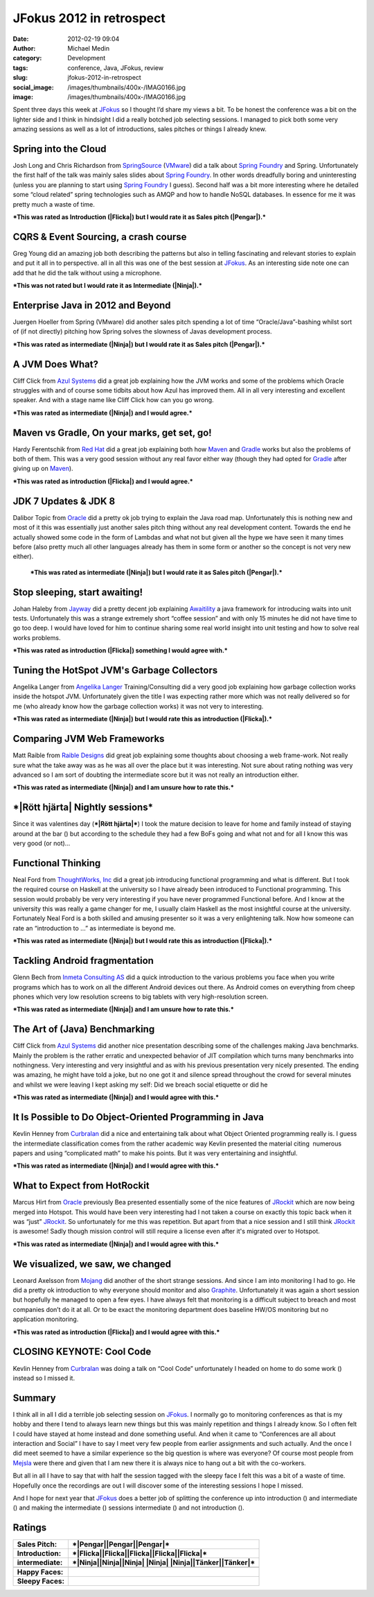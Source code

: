 JFokus 2012 in retrospect
#########################
:date: 2012-02-19 09:04
:author: Michael Medin
:category: Development
:tags: conference, Java, JFokus, review
:slug: jfokus-2012-in-retrospect
:social_image: /images/thumbnails/400x-/IMAG0166.jpg
:image: /images/thumbnails/400x-/IMAG0166.jpg

Spent three days this week at
`JFokus <http://www.jfokus.se/>`__ so I thought I’d share my views a
bit. To be honest the conference was a bit on the lighter side and I
think in hindsight I did a really botched job selecting sessions. I
managed to pick both some very amazing sessions as well as a lot of
introductions, sales pitches or things I already knew.

.. PELICAN_END_SUMMARY

|Pengar|\ |Somnig| Spring into the Cloud
----------------------------------------

Josh Long and Chris Richardson from
`SpringSource <http://www.springsource.com/>`__
(`VMware <http://www.vmware.com/>`__) did a talk about `Spring
Foundry <http://www.springfoundry.com/>`__ and Spring. Unfortunately the
first half of the talk was mainly sales slides about `Spring
Foundry <http://www.springfoundry.com/>`__. In other words dreadfully
boring and uninteresting (unless you are planning to start using `Spring
Foundry <http://www.springfoundry.com/>`__ I guess). Second half was a
bit more interesting where he detailed some “cloud related” spring
technologies such as AMQP and how to handle NoSQL databases. In essence
for me it was pretty much a waste of time.

***This was rated as Introduction (|Flicka|) but I would rate it as
Sales pitch (|Pengar|).***

|Ninja|\ |Ler| CQRS & Event Sourcing, a crash course
----------------------------------------------------

Greg Young did an amazing job both describing the patterns but also in
telling fascinating and relevant stories to explain and put it all in to
perspective. all in all this was one of the best session at
`JFokus <http://www.jfokus.se/>`__. As an interesting side note one can
add that he did the talk without using a microphone.

***This was not rated but I would rate it as Intermediate (|Ninja|).***

|Pengar|\ |Somnig| Enterprise Java in 2012 and Beyond
-----------------------------------------------------

Juergen Hoeller from Spring (VMware) did another sales pitch spending a
lot of time “Oracle/Java”-bashing whilst sort of (if not directly)
pitching how Spring solves the slowness of Javas development process.

***This was rated as intermediate (|Ninja|) but I would rate it as Sales
pitch (|Pengar|).***

|Ninja|\ |Ler| A JVM Does What?
-------------------------------

|IMAG0165|\ Cliff Click from `Azul
Systems <http://www.azulsystems.com/>`__ did a great job explaining how
the JVM works and some of the problems which Oracle struggles with and
of course some tidbits about how Azul has improved them. All in all very
interesting and excellent speaker. And with a stage name like Cliff
Click how can you go wrong.

***This was rated as intermediate (|Ninja|) and I would agree.***

|Flicka|\ |Ler| Maven vs Gradle, On your marks, get set, go!
------------------------------------------------------------

Hardy Ferentschik from `Red Hat <http://www.redhat.com/>`__ did a great
job explaining both how `Maven <http://maven.apache.org/>`__ and
`Gradle <http://gradle.org/>`__ works but also the problems of both of
them. This was a very good session without any real favor either way
(though they had opted for `Gradle <http://gradle.org/>`__ after giving
up on `Maven <http://maven.apache.org>`__).

***This was rated as introduction (|Flicka|) and I would agree.***

|Pengar|\ |Somnig| JDK 7 Updates & JDK 8
----------------------------------------

Dalibor Topic from `Oracle <http://oracle.com/>`__ did a pretty ok job
trying to explain the Java road map. Unfortunately this is nothing new
and most of it this was essentially just another sales pitch thing
without any real development content. Towards the end he actually showed
some code in the form of Lambdas and what not but given all the hype we
have seen it many times before (also pretty much all other languages
already has them in some form or another so the concept is not very new
either).

    ***This was rated as intermediate (|Ninja|) but I would rate it as
    Sales pitch (|Pengar|).***

|Flicka|\ |Ler| Stop sleeping, start awaiting!
----------------------------------------------

Johan Haleby from `Jayway <http://www.jayway.com/>`__ did a pretty
decent job explaining
`Awaitility <http://code.google.com/p/awaitility/>`__ a java framework
for introducing waits into unit tests. Unfortunately this was a strange
extremely short “coffee session” and with only 15 minutes he did not
have time to go too deep. I would have loved for him to continue sharing
some real world insight into unit testing and how to solve real works
problems.

***This was rated as introduction (|Flicka|) something I would agree
with.***

|Flicka|\ |Somnig| Tuning the HotSpot JVM's Garbage Collectors
--------------------------------------------------------------

Angelika Langer from `Angelika
Langer <http://www.angelikalanger.com/>`__ Training/Consulting did a
very good job explaining how garbage collection works inside the hotspot
JVM. Unfortunately given the title I was expecting rather more which was
not really delivered so for me (who already know how the garbage
collection works) it was not very to interesting.

***This was rated as intermediate (|Ninja|) but I would rate this as
introduction (|Flicka|).***

|Tänker|\ |Ler| Comparing JVM Web Frameworks
--------------------------------------------

Matt Raible from `Raible Designs <http://raibledesigns.com/>`__ did
great job explaining some thoughts about choosing a web frame-work. Not
really sure what the take away was as he was all over the place but it
was interesting. Not sure about rating nothing was very advanced so I am
sort of doubting the intermediate score but it was not really an
introduction either.

***This was rated as intermediate (|Ninja|) and I am unsure how to rate
this.***

***|Rött hjärta| Nightly sessions***
------------------------------------

|IMAG0170|\ Since it was valentines day (***|Rött hjärta|***) I took the
mature decision to leave for home and family instead of staying around
at the bar (|Brustet hjärta|) but according to the schedule they had a
few BoFs going and what not and for all I know this was very good (or
not)…

|Flicka|\ |Somnig| Functional Thinking
--------------------------------------

Neal Ford from `ThoughtWorks, Inc <http://www.thoughtworks.com/>`__ did
a great job introducing functional programming and what is different.
But I took the required course on Haskell at the university so I have
already been introduced to Functional programming. This session would
probably be very very interesting if you have never programmed
Functional before. And I know at the university this was really a game
changer for me, I usually claim Haskell as the most insightful course at
the university. Fortunately Neal Ford is a both skilled and amusing
presenter so it was a very enlightening talk. Now how someone can rate
an “introduction to …” as intermediate is beyond me.

***This was rated as intermediate (|Ninja|) but I would rate this as
introduction (|Flicka|).***

|Tänker|\ |Ler| Tackling Android fragmentation
----------------------------------------------

Glenn Bech from `Inmeta Consulting
AS <http://www.inmetacrayon.no/Norsk/om_inmeta_crayon/selskapene/Pages/Inmeta-Consulting-AS.aspx>`__
did a quick introduction to the various problems you face when you write
programs which has to work on all the different Android devices out
there. As Android comes on everything from cheep phones which very low
resolution screens to big tablets with very high-resolution screen.

***This was rated as intermediate (|Ninja|) and I am unsure how to rate
this.***

|Ninja|\ |Ler| The Art of (Java) Benchmarking
---------------------------------------------

Cliff Click from `Azul Systems <http://www.azulsystems.com/>`__ did
another nice presentation describing some of the challenges making Java
benchmarks. Mainly the problem is the rather erratic and unexpected
behavior of JIT compilation which turns many benchmarks into
nothingness. Very interesting and very insightful and as with his
previous presentation very nicely presented. The ending was amazing, he
might have told a joke, but no one got it and silence spread throughout
the crowd for several minutes and whilst we were leaving I kept asking
my self: Did we breach social etiquette or did he |Ler|

***This was rated as intermediate (|Ninja|) and I would agree with
this.***

|Ninja|\ |Somnig| It Is Possible to Do Object-Oriented Programming in Java
--------------------------------------------------------------------------

Kevlin Henney from `Curbralan <http://curbralan.com/>`__ did a nice and
entertaining talk about what Object Oriented programming really is. I
guess the intermediate classification comes from the rather academic way
Kevlin presented the material citing  numerous papers and using
“complicated math” to make his points. But it was very entertaining and
insightful.

***This was rated as intermediate (|Ninja|) and I would agree with
this.***

|Ninja|\ |Somnig| What to Expect from HotRockit
-----------------------------------------------

Marcus Hirt from `Oracle <http://oracle.com/>`__ previously Bea
presented essentially some of the nice features of
`JRockit <http://www.oracle.com/technetwork/middleware/jrockit/overview/index.html>`__
which are now being merged into Hotspot. This would have been very
interesting had I not taken a course on exactly this topic back when it
was “just”
`JRockit <http://www.oracle.com/technetwork/middleware/jrockit/overview/index.html>`__.
So unfortunately for me this was repetition. But apart from that a nice
session and I still think
`JRockit <http://www.oracle.com/technetwork/middleware/jrockit/overview/index.html>`__
is awesome! Sadly though mission control will still require a license
even after it's migrated over to Hotspot.

***This was rated as intermediate (|Ninja|) and I would agree with
this.***

|Flicka|\ |Ler| We visualized, we saw, we changed
-------------------------------------------------

Leonard Axelsson from `Mojang <http://www.mojang.com/>`__ did another of
the short strange sessions. And since I am into monitoring I had to go.
He did a pretty ok introduction to why everyone should monitor and also
`Graphite <http://graphite.wikidot.com/>`__. Unfortunately it was again
a short session but hopefully he managed to open a few eyes. I have
always felt that monitoring is a difficult subject to breach and most
companies don’t do it at all. Or to be exact the monitoring department
does baseline HW/OS monitoring but no application monitoring.

***This was rated as introduction (|Flicka|) and I would agree with
this.***

|Arbete| CLOSING KEYNOTE: Cool Code
-----------------------------------

Kevlin Henney from `Curbralan <http://curbralan.com/>`__ was doing a
talk on “Cool Code” unfortunately I headed on home to do some work
(|Arbete|) instead so I missed it.

Summary
-------

I think all in all I did a terrible job selecting session on
`JFokus <http://www.jfokus.se/>`__. I normally go to monitoring
conferences as that is my hobby and there I tend to always learn new
things but this was mainly repetition and things I already know. So I
often felt I could have stayed at home instead and done something
useful. And when it came to “Conferences are all about interaction and
Social” I have to say I meet very few people from earlier assignments
and such actually. And the once I did meet seemed to have a similar
experience so the big question is where was everyone? Of course most
people from `Mejsla <http://www.mejsla.se/>`__ were there and given that
I am new there it is always nice to hang out a bit with the co-workers.

But all in all I have to say that with half the session tagged with the
sleepy face I felt this was a bit of a waste of time. Hopefully once the
recordings are out I will discover some of the interesting sessions I
hope I missed.

And I hope for next year that `JFokus <http://www.jfokus.se/>`__ does a
better job of splitting the conference up into introduction (|Flicka|)
and intermediate (|Ninja|) and making the intermediate (|Ninja|)
sessions intermediate (|Ninja|) and not introduction (|Flicka|).

Ratings
-------

+--------------------------------------+--------------------------------------+
| **Sales Pitch:**                     | ***|Pengar|\ |Pengar|\ |Pengar|***   |
+--------------------------------------+--------------------------------------+
| **Introduction:**                    | ***|Flicka|\ |Flicka|\ |Flicka|\     |
|                                      | |Flicka|\ |Flicka|***                |
+--------------------------------------+--------------------------------------+
| **intermediate:**                    | ***|Ninja|\ |Ninja|\ |Ninja| |Ninja| |
|                                      | |Ninja|\ |Tänker|\ |Tänker|***       |
+--------------------------------------+--------------------------------------+
+--------------------------------------+--------------------------------------+
| **Happy Faces:**                     | |Ler|\ |Ler|\ |Ler|\ |Ler|\ |Ler|\   |
|                                      | |Ler|\ |Ler|\ |Ler|                  |
+--------------------------------------+--------------------------------------+
| **Sleepy Faces:**                    | |Somnig|\ |Somnig|\ |Somnig|\        |
|                                      | |Somnig|\ |Somnig|\ |Somnig|         |
|                                      | |Somnig|                             |
+--------------------------------------+--------------------------------------+

.. |IMAG0166| image:: /images/IMAG0166_thumb.jpg
   :target: /images/IMAG0166.jpg
.. |Pengar| image:: /images/wlEmoticon-money.png
.. |Somnig| image:: /images/wlEmoticon-sleepysmile.png
.. |Flicka| image:: /images/wlEmoticon-girl.png
.. |Ninja| image:: /images/wlEmoticon-ninja.png
.. |Ler| image:: /images/wlEmoticon-smile1.png
.. |IMAG0165| image:: /images/IMAG0165_thumb.jpg
   :target: /images/IMAG0165.jpg
.. |Tänker| image:: /images/wlEmoticon-thinkingsmile.png
.. |Rött hjärta| image:: /images/wlEmoticon-redheart.png
.. |IMAG0170| image:: /images/IMAG0170_thumb.jpg
   :target: /images/IMAG0170.jpg
.. |Brustet hjärta| image:: /images/wlEmoticon-brokenheart.png
.. |Arbete| image:: /images/wlEmoticon-work.png
